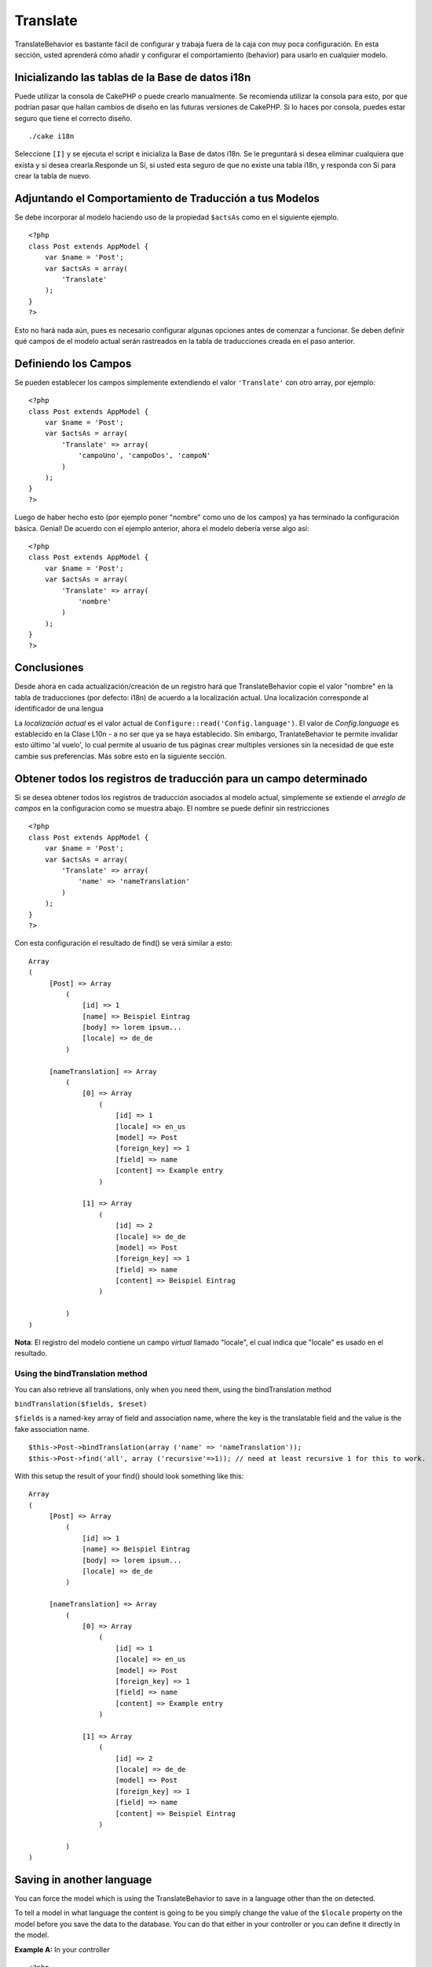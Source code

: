 Translate
#########

TranslateBehavior es bastante fácil de configurar y trabaja fuera de la
caja con muy poca configuración. En esta sección, usted aprenderá cómo
añadir y configurar el comportamiento (behavior) para usarlo en
cualquier modelo.

Inicializando las tablas de la Base de datos i18n
=================================================

Puede utilizar la consola de CakePHP o puede crearlo manualmente. Se
recomienda utilizar la consola para esto, por que podrían pasar que
hallan cambios de diseño en las futuras versiones de CakePHP. Si lo
haces por consola, puedes estar seguro que tiene el correcto diseño.

::

    ./cake i18n

Seleccione ``[I]`` y se ejecuta el script e inicializa la Base de datos
i18n. Se le preguntará si desea eliminar cualquiera que exista y si
desea crearla.Responde un Sí, si usted esta seguro de que no existe una
tabla i18n, y responda con Sí para crear la tabla de nuevo.

Adjuntando el Comportamiento de Traducción a tus Modelos
========================================================

Se debe incorporar al modelo haciendo uso de la propiedad ``$actsAs``
como en el siguiente ejemplo.

::

    <?php
    class Post extends AppModel {
        var $name = 'Post';
        var $actsAs = array(
            'Translate'
        );
    }
    ?>

Esto no hará nada aún, pues es necesario configurar algunas opciones
antes de comenzar a funcionar. Se deben definir qué campos de el modelo
actual serán rastreados en la tabla de traducciones creada en el paso
anterior.

Definiendo los Campos
=====================

Se pueden establecer los campos simplemente extendiendo el valor
``'Translate'`` con otro array, por ejemplo:

::

    <?php
    class Post extends AppModel {
        var $name = 'Post';
        var $actsAs = array(
            'Translate' => array(
                'campoUno', 'campoDos', 'campoN'
            )
        );
    }
    ?>

Luego de haber hecho esto (por ejemplo poner "nombre" como uno de los
campos) ya has terminado la configuración básica. Genial! De acuerdo con
el ejemplo anterior, ahora el modelo debería verse algo así:

::

    <?php
    class Post extends AppModel {
        var $name = 'Post';
        var $actsAs = array(
            'Translate' => array(
                'nombre'
            )
        );
    }
    ?>

Conclusiones
============

Desde ahora en cada actualización/creación de un registro hará que
TranslateBehavior copie el valor "nombre" en la tabla de traducciones
(por defecto: i18n) de acuerdo a la localización actual. Una
localización corresponde al identificador de una lengua

La *localización actual* es el valor actual de
``Configure::read('Config.language')``. El valor de *Config.language* es
establecido en la Clase L10n - a no ser que ya se haya establecido. Sin
embargo, TranlateBehavior te permite invalidar esto último 'al vuelo',
lo cual permite al usuario de tus páginas crear multiples versiones sin
la necesidad de que este cambie sus preferencias. Más sobre esto en la
siguiente sección.

Obtener todos los registros de traducción para un campo determinado
===================================================================

Si se desea obtener todos los registros de traducción asociados al
modelo actual, simplemente se extiende el *arreglo de campos* en la
configuracion como se muestra abajo. El nombre se puede definir sin
restricciones

::

    <?php
    class Post extends AppModel {
        var $name = 'Post';
        var $actsAs = array(
            'Translate' => array(
                'name' => 'nameTranslation'
            )
        );
    }
    ?>

Con esta configuración el resultado de find() se verá similar a esto:

::

    Array
    (
         [Post] => Array
             (
                 [id] => 1
                 [name] => Beispiel Eintrag 
                 [body] => lorem ipsum...
                 [locale] => de_de
             )

         [nameTranslation] => Array
             (
                 [0] => Array
                     (
                         [id] => 1
                         [locale] => en_us
                         [model] => Post
                         [foreign_key] => 1
                         [field] => name
                         [content] => Example entry
                     )

                 [1] => Array
                     (
                         [id] => 2
                         [locale] => de_de
                         [model] => Post
                         [foreign_key] => 1
                         [field] => name
                         [content] => Beispiel Eintrag
                     )

             )
    )

**Nota**: El registro del modelo contiene un campo *virtual* llamado
"locale", el cual indica que "locale" es usado en el resultado.

Using the bindTranslation method
--------------------------------

You can also retrieve all translations, only when you need them, using
the bindTranslation method

``bindTranslation($fields, $reset)``

``$fields`` is a named-key array of field and association name, where
the key is the translatable field and the value is the fake association
name.

::

    $this->Post->bindTranslation(array ('name' => 'nameTranslation'));
    $this->Post->find('all', array ('recursive'=>1)); // need at least recursive 1 for this to work.

With this setup the result of your find() should look something like
this:

::

    Array
    (
         [Post] => Array
             (
                 [id] => 1
                 [name] => Beispiel Eintrag 
                 [body] => lorem ipsum...
                 [locale] => de_de
             )

         [nameTranslation] => Array
             (
                 [0] => Array
                     (
                         [id] => 1
                         [locale] => en_us
                         [model] => Post
                         [foreign_key] => 1
                         [field] => name
                         [content] => Example entry
                     )

                 [1] => Array
                     (
                         [id] => 2
                         [locale] => de_de
                         [model] => Post
                         [foreign_key] => 1
                         [field] => name
                         [content] => Beispiel Eintrag
                     )

             )
    )

Saving in another language
==========================

You can force the model which is using the TranslateBehavior to save in
a language other than the on detected.

To tell a model in what language the content is going to be you simply
change the value of the ``$locale`` property on the model before you
save the data to the database. You can do that either in your controller
or you can define it directly in the model.

**Example A:** In your controller

::

    <?php
    class PostsController extends AppController {
        var $name = 'Posts';
        
        function add() {
            if ($this->data) {
                $this->Post->locale = 'de_de'; // we are going to save the german version
                $this->Post->create();
                if ($this->Post->save($this->data)) {
                    $this->redirect(array('action' => 'index'));
                }
            }
        }
    }
    ?>

**Example B:** In your model

::

    <?php
    class Post extends AppModel {
        var $name = 'Post';
        var $actsAs = array(
            'Translate' => array(
                'name'
            )
        );
        
        // Option 1) just define the property directly
        var $locale = 'en_us';
        
        // Option 2) create a simple method 
        function setLanguage($locale) {
            $this->locale = $locale;
        }
    }
    ?>

Multiple Translation Tables
===========================

If you expect a lot entries you probably wonder how to deal with a
rapidly growing database table. There are two properties introduced by
TranslateBehavior that allow to specify which "Model" to bind as the
model containing the translations.

These are **$translateModel** and **$translateTable**.

Lets say we want to save our translations for all posts in the table
"post\_i18ns" instead of the default "i18n" table. To do so you need to
setup your model like this:

::

    <?php
    class Post extends AppModel {
        var $name = 'Post';
        var $actsAs = array(
            'Translate' => array(
                'name'
            )
        );
        
        // Use a different model (and table)
        var $translateModel = 'PostI18n';
    }
    ?>

**Important** is that you have to pluralize the table. It is now a usual
model and can be treated as such and thus comes with the conventions
involved. The table schema itself must be identical with the one
generated by the CakePHP console script. To make sure it fits one could
just initialize a empty i18n table using the console and rename the
table afterwards.

Create the TranslateModel
-------------------------

For this to work you need to create the actual model file in your models
folder. Reason is that there is no property to set the displayField
directly in the model using this behavior yet.

Make sure that you change the ``$displayField`` to ``'field'``.

::

    <?php
    class PostI18n extends AppModel { 
        var $displayField = 'field'; // important
    }
    // filename: post_i18n.php
    ?>

That's all it takes. You can also add all other model stuff here like
$useTable. But for better consistency we could do that in the model
which actually uses this translation model. This is where the optional
``$translateTable`` comes into play.

Changing the Table
------------------

If you want to change the name of the table you simply define
$translateTable in your model, like so:

::

    <?php
    class Post extends AppModel {
        var $name = 'Post';
        var $actsAs = array(
            'Translate' => array(
                'name'
            )
        );
        
        // Use a different model
        var $translateModel = 'PostI18n';
        
        // Use a different table for translateModel
        var $translateTable = 'post_translations';
    }
    ?>

Please note that **you can't use $translateTable alone**. If you don't
intend to use a custom ``$translateModel`` then leave this property
untouched. Reason is that it would break your setup and show you a
"Missing Table" message for the default I18n model which is created in
runtime.
